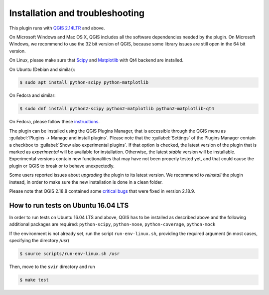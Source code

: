 .. _chap-installation:

********************************
Installation and troubleshooting
********************************

This plugin runs with `QGIS 2.14LTR <http://qgis.org/it/site/forusers/alldownloads.html>`_
and above.

On Microsoft Windows and Mac OS X, QGIS includes all the software dependencies needed by the plugin.
On Microsoft Windows, we recommend to use the 32 bit version of QGIS, because some library issues are
still open in the 64 bit version.

On Linux, please make sure that `Scipy <https://www.scipy.org/install.html>`_
and `Matplotlib <https://matplotlib.org/users/installing.html>`_ with Qt4 backend
are installed.

On Ubuntu (Debian and similar):

.. code-block:: bash

    $ sudo apt install python-scipy python-matplotlib

On Fedora and similar:

.. code-block:: bash

    $ sudo dnf install python2-scipy python2-matplotlib python2-matplotlib-qt4

On Fedora, please follow these `instructions <https://copr.fedorainfracloud.org/coprs/dani/QGIS-latest-stable/>`_.

The plugin can be installed using the QGIS Plugins Manager, that is accessible
through the QGIS menu as :guilabel:`Plugins -> Manage and install plugins`.
Please note that the :guilabel:`Settings` of the Plugins Manager contain a
checkbox to :guilabel:`Show also experimental plugins`. If that option is
checked, the latest version of the plugin that is marked as *experimental* will
be available for installation. Otherwise, the latest *stable* version will be
installable. Experimental versions contain new functionalities that may have
not been properly tested yet, and that could cause the plugin or QGIS to break
or to behave unexpectedly.

Some users reported issues about `upgrading` the plugin to its latest version.
We recommend to `reinstall` the plugin instead, in order to make sure the new installation is
done in a clean folder.

Please note that QGIS 2.18.8 contained some
`critical bugs <http://www.mail-archive.com/qgis-user@lists.osgeo.org/msg37309.html>`_
that were fixed in version 2.18.9.


How to run tests on Ubuntu 16.04 LTS
====================================

In order to run tests on Ubuntu 16.04 LTS and above, QGIS has to be installed
as described above and the following additional packages are required:
``python-scipy``, ``python-nose``, ``python-coverage``, ``python-mock``

If the environment is not already set, run the script ``run-env-linux.sh``,
providing the required argument (in most cases, specifying the directory `/usr`)

.. code-block:: bash

    $ source scripts/run-env-linux.sh /usr

Then, move to the ``svir`` directory and run

.. code-block:: bash

    $ make test
